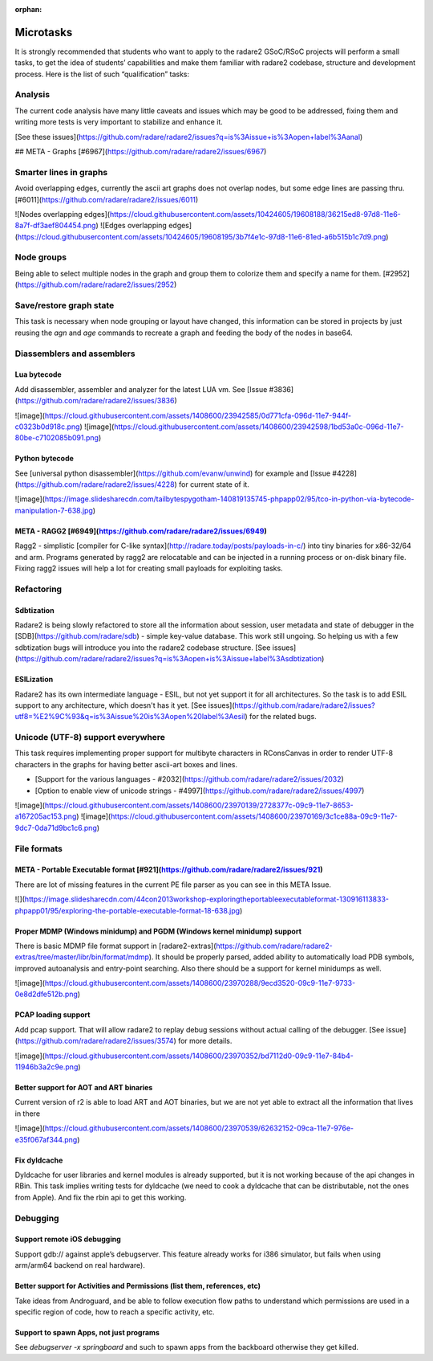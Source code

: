 :orphan: 

..  _gsoc_2017_tasks:

Microtasks
==========

It is strongly recommended that students who want to apply to the radare2 GSoC/RSoC projects will perform a small tasks, to get the idea of students’ capabilities and make them familiar with radare2 codebase, structure and development process. Here is the list of such “qualification” tasks:


Analysis
--------

The current code analysis have many little caveats and issues which may be good to be addressed, fixing them and writing more tests is very important to stabilize and enhance it.

[See these issues](https://github.com/radare/radare2/issues?q=is%3Aissue+is%3Aopen+label%3Aanal)

## META - Graphs [#6967](https://github.com/radare/radare2/issues/6967)

Smarter lines in graphs 
-----------------------

Avoid overlapping edges, currently the ascii art graphs does not overlap nodes, but some edge lines are passing thru. [#6011](https://github.com/radare/radare2/issues/6011)

![Nodes overlapping edges](https://cloud.githubusercontent.com/assets/10424605/19608188/36215ed8-97d8-11e6-8a7f-df3aef804454.png)
![Edges overlapping edges](https://cloud.githubusercontent.com/assets/10424605/19608195/3b7f4e1c-97d8-11e6-81ed-a6b515b1c7d9.png)

Node groups
-----------

Being able to select multiple nodes in the graph and group them to colorize them and specify a name for them. [#2952](https://github.com/radare/radare2/issues/2952)

Save/restore graph state
------------------------

This task is necessary when node grouping or layout have changed, this information can be stored in projects by just reusing the `agn` and `age` commands to recreate a graph and feeding the body of the nodes in base64. 

Diassemblers and assemblers
---------------------------

Lua bytecode
^^^^^^^^^^^^

Add disassembler, assembler and analyzer for the latest LUA vm. See [Issue #3836](https://github.com/radare/radare2/issues/3836)

![image](https://cloud.githubusercontent.com/assets/1408600/23942585/0d771cfa-096d-11e7-944f-c0323b0d918c.png)
![image](https://cloud.githubusercontent.com/assets/1408600/23942598/1bd53a0c-096d-11e7-80be-c7102085b091.png)


Python bytecode
^^^^^^^^^^^^^^^

See [universal python disassembler](https://github.com/evanw/unwind) for example and [Issue #4228](https://github.com/radare/radare2/issues/4228) for current state of it.

![image](https://image.slidesharecdn.com/tailbytespygotham-140819135745-phpapp02/95/tco-in-python-via-bytecode-manipulation-7-638.jpg)

META - RAGG2 [#6949](https://github.com/radare/radare2/issues/6949)
^^^^^^^^^^^^^^^^^^^^^^^^^^^^^^^^^^^^^^^^^^^^^^^^^^^^^^^^^^^^^^^^^^^
Ragg2 - simplistic [compiler for C-like syntax](http://radare.today/posts/payloads-in-c/) into tiny binaries for x86-32/64 and arm. Programs generated by ragg2 are relocatable and can be injected in a running process or on-disk binary file. Fixing  ragg2 issues will help a lot for creating small payloads for exploiting tasks.

Refactoring
-----------

Sdbtization
^^^^^^^^^^^

Radare2 is being slowly refactored to store all the information about session, user metadata and state of debugger in the [SDB](https://github.com/radare/sdb) - simple key-value database. This work still ungoing. So helping us with a few sdbtization bugs will introduce you into the radare2 codebase structure.
[See issues](https://github.com/radare/radare2/issues?q=is%3Aopen+is%3Aissue+label%3Asdbtization)

ESILization
^^^^^^^^^^^

Radare2 has its own intermediate language - ESIL, but not yet support it for all architectures. So
the task is to add ESIL support to any architecture, which doesn't has it yet.
[See issues](https://github.com/radare/radare2/issues?utf8=%E2%9C%93&q=is%3Aissue%20is%3Aopen%20label%3Aesil) for the related bugs.

Unicode (UTF-8) support everywhere
----------------------------------

This task requires implementing proper support for multibyte characters in RConsCanvas in order to render UTF-8 characters in the graphs for having better ascii-art boxes and lines.

- [Support for the various languages - #2032](https://github.com/radare/radare2/issues/2032)
- [Option to enable view of unicode strings - #4997](https://github.com/radare/radare2/issues/4997)

![image](https://cloud.githubusercontent.com/assets/1408600/23970139/2728377c-09c9-11e7-8653-a167205ac153.png)
![image](https://cloud.githubusercontent.com/assets/1408600/23970169/3c1ce88a-09c9-11e7-9dc7-0da71d9bc1c6.png)

File formats
------------

META - Portable Executable format [#921](https://github.com/radare/radare2/issues/921)
^^^^^^^^^^^^^^^^^^^^^^^^^^^^^^^^^^^^^^^^^^^^^^^^^^^^^^^^^^^^^^^^^^^^^^^^^^^^^^^^^^^^^^
There are lot of missing features in the current PE file parser as you can see in this META Issue.

![](https://image.slidesharecdn.com/44con2013workshop-exploringtheportableexecutableformat-130916113833-phpapp01/95/exploring-the-portable-executable-format-18-638.jpg)


Proper MDMP (Windows minidump) and PGDM (Windows kernel minidump) support
^^^^^^^^^^^^^^^^^^^^^^^^^^^^^^^^^^^^^^^^^^^^^^^^^^^^^^^^^^^^^^^^^^^^^^^^^

There is basic MDMP file format support in [radare2-extras](https://github.com/radare/radare2-extras/tree/master/libr/bin/format/mdmp). It should be properly parsed, added ability to automatically load PDB symbols, improved autoanalysis and entry-point searching. Also
there should be a support for kernel minidumps as well.

![image](https://cloud.githubusercontent.com/assets/1408600/23970288/9ecd3520-09c9-11e7-9733-0e8d2dfe512b.png)


PCAP loading support
^^^^^^^^^^^^^^^^^^^^
Add pcap support. That will allow radare2 to replay debug sessions without actual calling of the debugger. [See issue](https://github.com/radare/radare2/issues/3574) for more details.

![image](https://cloud.githubusercontent.com/assets/1408600/23970352/bd7112d0-09c9-11e7-84b4-11946b3a2c9e.png)


Better support for AOT and ART binaries
^^^^^^^^^^^^^^^^^^^^^^^^^^^^^^^^^^^^^^^

Current version of r2 is able to load ART and AOT binaries, but we are not yet able to extract all the information that lives in there

![image](https://cloud.githubusercontent.com/assets/1408600/23970539/62632152-09ca-11e7-976e-e35f067af344.png)

Fix dyldcache
^^^^^^^^^^^^^

Dyldcache for user libraries and kernel modules is already supported, but it is not working because of the api changes in RBin. This task implies writing tests for dyldcache (we need to cook a dyldcache that can be distributable, not the ones from Apple). And fix the rbin api to get this working.

Debugging
---------

Support remote iOS debugging
^^^^^^^^^^^^^^^^^^^^^^^^^^^^

Support gdb:// against apple’s debugserver. This feature already works for i386 simulator, but fails when using arm/arm64 backend on real hardware).

Better support for Activities and Permissions (list them, references, etc)
^^^^^^^^^^^^^^^^^^^^^^^^^^^^^^^^^^^^^^^^^^^^^^^^^^^^^^^^^^^^^^^^^^^^^^^^^^

Take ideas from Androguard, and be able to follow execution flow paths to understand which permissions are used in a specific region of code, how to reach a specific activity, etc.


Support to spawn Apps, not just programs
^^^^^^^^^^^^^^^^^^^^^^^^^^^^^^^^^^^^^^^^
See `debugserver -x springboard` and such to spawn apps from the backboard otherwise they get killed.
